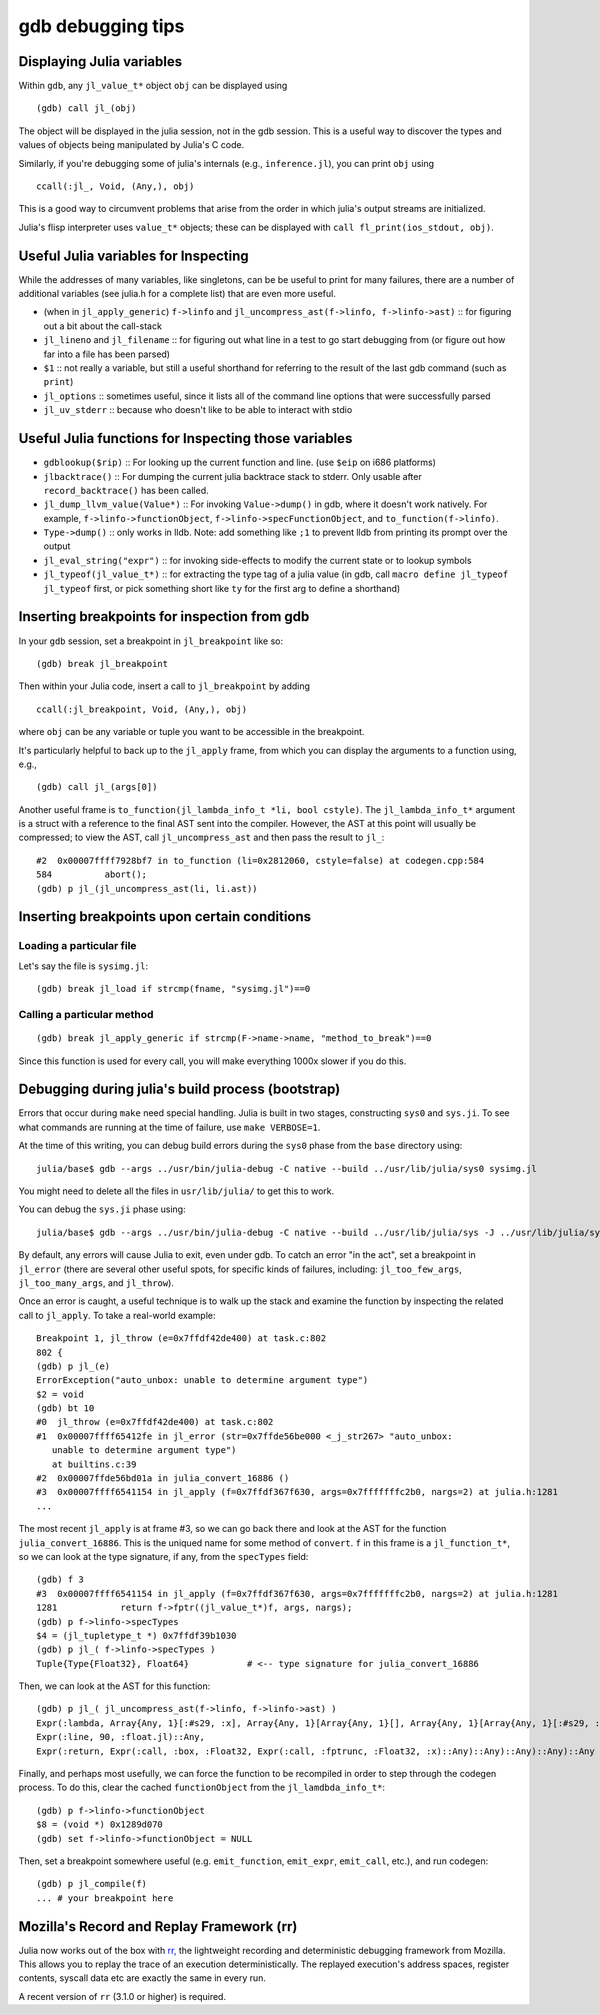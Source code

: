 .. _devdocs-gdb:

******************
gdb debugging tips
******************

Displaying Julia variables
--------------------------

Within ``gdb``, any ``jl_value_t*`` object ``obj`` can be displayed using
::

   (gdb) call jl_(obj)

The object will be displayed in the julia session, not in the gdb session.
This is a useful way to discover the types and values of objects being
manipulated by Julia's C code.

Similarly, if you're debugging some of julia's internals (e.g.,
``inference.jl``), you can print ``obj`` using
::

   ccall(:jl_, Void, (Any,), obj)

This is a good way to circumvent problems that arise from the order in which julia's output streams are initialized.

Julia's flisp interpreter uses ``value_t*`` objects; these can be displayed
with ``call fl_print(ios_stdout, obj)``.

Useful Julia variables for Inspecting
-------------------------------------

While the addresses of many variables, like singletons, can be be useful to print for many failures,
there are a number of additional variables (see julia.h for a complete list) that are even more useful.

- (when in ``jl_apply_generic``) ``f->linfo`` and ``jl_uncompress_ast(f->linfo, f->linfo->ast)`` :: for figuring out a bit about the call-stack
- ``jl_lineno`` and ``jl_filename`` :: for figuring out what line in a test to go start debugging from (or figure out how far into a file has been parsed)
- ``$1`` :: not really a variable, but still a useful shorthand for referring to the result of the last gdb command (such as ``print``)
- ``jl_options`` :: sometimes useful, since it lists all of the command line options that were successfully parsed
- ``jl_uv_stderr`` :: because who doesn't like to be able to interact with stdio


Useful Julia functions for Inspecting those variables
-----------------------------------------------------

- ``gdblookup($rip)`` :: For looking up the current function and line. (use ``$eip`` on i686 platforms)
- ``jlbacktrace()`` :: For dumping the current julia backtrace stack to stderr. Only usable after ``record_backtrace()`` has been called.
- ``jl_dump_llvm_value(Value*)`` :: For invoking ``Value->dump()`` in gdb, where it doesn't work natively. For example, ``f->linfo->functionObject``, ``f->linfo->specFunctionObject``, and ``to_function(f->linfo)``.
- ``Type->dump()`` :: only works in lldb. Note: add something like ``;1`` to prevent lldb from printing its prompt over the output
- ``jl_eval_string("expr")`` :: for invoking side-effects to modify the current state or to lookup symbols
- ``jl_typeof(jl_value_t*)`` :: for extracting the type tag of a julia value (in gdb, call ``macro define jl_typeof jl_typeof`` first, or pick something short like ``ty`` for the first arg to define a shorthand)


Inserting breakpoints for inspection from gdb
---------------------------------------------

In your ``gdb`` session, set a breakpoint in ``jl_breakpoint`` like so::

   (gdb) break jl_breakpoint

Then within your Julia code, insert a call to ``jl_breakpoint`` by adding
::

   ccall(:jl_breakpoint, Void, (Any,), obj)

where ``obj`` can be any variable or tuple you want to be accessible in the breakpoint.

It's particularly helpful to back up to the ``jl_apply`` frame, from which you can display the arguments to a function using, e.g.,
::

   (gdb) call jl_(args[0])

Another useful frame is ``to_function(jl_lambda_info_t *li, bool cstyle)``. The ``jl_lambda_info_t*`` argument is a struct with a reference to the final AST sent into the compiler. However, the AST at this point will usually be compressed; to view the AST, call ``jl_uncompress_ast`` and then pass the result to ``jl_``::

   #2  0x00007ffff7928bf7 in to_function (li=0x2812060, cstyle=false) at codegen.cpp:584
   584	        abort();
   (gdb) p jl_(jl_uncompress_ast(li, li.ast))

Inserting breakpoints upon certain conditions
---------------------------------------------

Loading a particular file
~~~~~~~~~~~~~~~~~~~~~~~~~

Let's say the file is ``sysimg.jl``::

   (gdb) break jl_load if strcmp(fname, "sysimg.jl")==0

Calling a particular method
~~~~~~~~~~~~~~~~~~~~~~~~~~~

::

   (gdb) break jl_apply_generic if strcmp(F->name->name, "method_to_break")==0

Since this function is used for every call, you will make everything 1000x slower if you do this.

Debugging during julia's build process (bootstrap)
--------------------------------------------------

Errors that occur during ``make`` need special handling. Julia is built in two stages, constructing
``sys0`` and ``sys.ji``. To see what commands are running at the time of failure, use ``make VERBOSE=1``.

At the time of this writing, you can debug build errors during the ``sys0`` phase from the ``base``
directory using::

    julia/base$ gdb --args ../usr/bin/julia-debug -C native --build ../usr/lib/julia/sys0 sysimg.jl

You might need to delete all the files in ``usr/lib/julia/`` to get this to work.

You can debug the ``sys.ji`` phase using::

    julia/base$ gdb --args ../usr/bin/julia-debug -C native --build ../usr/lib/julia/sys -J ../usr/lib/julia/sys0.ji sysimg.jl

By default, any errors will cause Julia to exit, even under gdb. To catch an error "in the act", set a breakpoint
in ``jl_error`` (there are several other useful spots, for specific kinds of failures, including: ``jl_too_few_args``,
``jl_too_many_args``, and ``jl_throw``).

Once an error is caught, a useful technique is to walk up the stack and examine the function by inspecting
the related call to ``jl_apply``. To take a real-world example::

    Breakpoint 1, jl_throw (e=0x7ffdf42de400) at task.c:802
    802	{
    (gdb) p jl_(e)
    ErrorException("auto_unbox: unable to determine argument type")
    $2 = void
    (gdb) bt 10
    #0  jl_throw (e=0x7ffdf42de400) at task.c:802
    #1  0x00007ffff65412fe in jl_error (str=0x7ffde56be000 <_j_str267> "auto_unbox:
       unable to determine argument type")
       at builtins.c:39
    #2  0x00007ffde56bd01a in julia_convert_16886 ()
    #3  0x00007ffff6541154 in jl_apply (f=0x7ffdf367f630, args=0x7fffffffc2b0, nargs=2) at julia.h:1281
    ...

The most recent ``jl_apply`` is at frame #3, so we can go back there and look at the AST for the function
``julia_convert_16886``. This is the uniqued name for some method of ``convert``. ``f`` in this frame is a
``jl_function_t*``, so we can look at the type signature, if any, from the ``specTypes`` field::

    (gdb) f 3
    #3  0x00007ffff6541154 in jl_apply (f=0x7ffdf367f630, args=0x7fffffffc2b0, nargs=2) at julia.h:1281
    1281	    return f->fptr((jl_value_t*)f, args, nargs);
    (gdb) p f->linfo->specTypes
    $4 = (jl_tupletype_t *) 0x7ffdf39b1030
    (gdb) p jl_( f->linfo->specTypes )
    Tuple{Type{Float32}, Float64}           # <-- type signature for julia_convert_16886

Then, we can look at the AST for this function::

    (gdb) p jl_( jl_uncompress_ast(f->linfo, f->linfo->ast) )
    Expr(:lambda, Array{Any, 1}[:#s29, :x], Array{Any, 1}[Array{Any, 1}[], Array{Any, 1}[Array{Any, 1}[:#s29, :Any, 0], Array{Any, 1}[:x, :Any, 0]], Array{Any, 1}[], 0], Expr(:body,
    Expr(:line, 90, :float.jl)::Any,
    Expr(:return, Expr(:call, :box, :Float32, Expr(:call, :fptrunc, :Float32, :x)::Any)::Any)::Any)::Any)::Any

Finally, and perhaps most usefully, we can force the function to be recompiled in order to step through the
codegen process. To do this, clear the cached ``functionObject`` from the ``jl_lamdbda_info_t*``::

    (gdb) p f->linfo->functionObject
    $8 = (void *) 0x1289d070
    (gdb) set f->linfo->functionObject = NULL

Then, set a breakpoint somewhere useful (e.g. ``emit_function``, ``emit_expr``, ``emit_call``, etc.), and run
codegen::

    (gdb) p jl_compile(f)
    ... # your breakpoint here


Mozilla's Record and Replay Framework (rr)
---------------------------------------------

Julia now works out of the box with `rr, <http://rr-project.org/>`_ the lightweight recording and
deterministic debugging framework from Mozilla. This allows you to replay the trace of an execution
deterministically.  The replayed execution's address spaces, register contents, syscall data etc
are exactly the same in every run.

A recent version of ``rr`` (3.1.0 or higher) is required.
